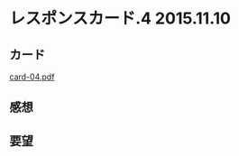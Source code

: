 * レスポンスカード.4 2015.11.10
** カード

   [[http://wiki.cis.iwate-u.ac.jp/~suzuki/Documents/prog2015/card-04.pdf][card-04.pdf]]

** 感想
     
   
** 要望








     

